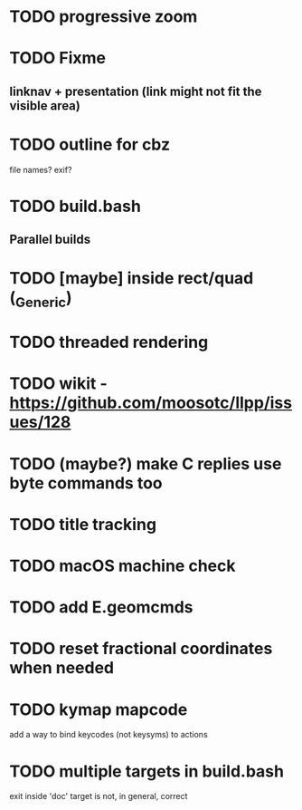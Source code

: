 * TODO progressive zoom
* TODO Fixme
** linknav + presentation (link might not fit the visible area)
* TODO outline for cbz
  file names? exif?
* TODO build.bash
** Parallel builds
* TODO [maybe] inside rect/quad (_Generic)
* TODO threaded rendering
* TODO wikit - https://github.com/moosotc/llpp/issues/128
* TODO (maybe?) make C replies use byte commands too
* TODO title tracking
* TODO macOS machine check
* TODO add E.geomcmds
* TODO reset fractional coordinates when needed
* TODO kymap mapcode
  add a way to bind keycodes (not keysyms) to actions
* TODO multiple targets in build.bash
  exit inside 'doc' target is not, in general, correct
